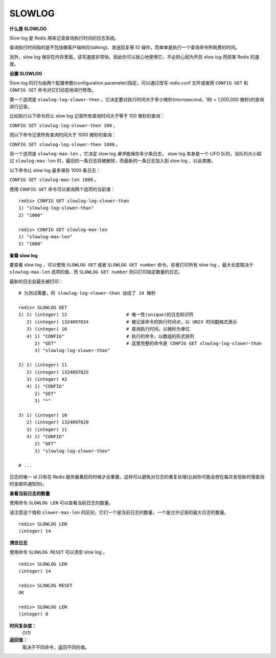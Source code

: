 .. _slowlog:

SLOWLOG
==========

.. function:: SLOWLOG subcommand [argument]

**什么是 SLOWLOG**

Slow log 是 Redis 用来记录查询执行时间的日志系统。

查询执行时间指的是不包括像客户端响应(talking)、发送回复等 IO 操作，而单单是执行一个查询命令所耗费的时间。

另外，slow log 保存在内存里面，读写速度非常快，因此你可以放心地使用它，不必担心因为开启 slow log 而损害 Redis 的速度。

**设置 SLOWLOG**

Slow log 的行为由两个配置参数(configuration parameter)指定，可以通过改写 redis.conf 文件或者用 ``CONFIG GET`` 和 ``CONFIG SET`` 命令对它们动态地进行修改。

第一个选项是 ``slowlog-log-slower-then`` ，它决定要对执行时间大于多少微秒(microsecond，1秒 = 1,000,000 微秒)的查询进行记录。

比如执行以下命令将让 slow log 记录所有查询时间大于等于 100 微秒的查询：

``CONFIG SET slowlog-log-slower-then 100`` ，

而以下命令记录所有查询时间大于 1000 微秒的查询：

``CONFIG SET slowlog-log-slower-then 1000`` 。

另一个选项是 ``slowlog-max-len`` ，它决定 slow log *最多*\ 能保存多少条日志， slow log 本身是一个 LIFO 队列，当队列大小超过 ``slowlog-max-len`` 时，最旧的一条日志将被删除，而最新的一条日志加入到 slow log ，以此类推。

以下命令让 slow log 最多保存 1000 条日志：

``CONFIG SET slowlog-max-len 1000`` 。

使用 ``CONFIG GET`` 命令可以查询两个选项的当前值：

::

    redis> CONFIG GET slowlog-log-slower-than
    1) "slowlog-log-slower-than"
    2) "1000"

    redis> CONFIG GET slowlog-max-len
    1) "slowlog-max-len"
    2) "1000"

**查看 slow log**

要查看 slow log ，可以使用 ``SLOWLOG GET`` 或者 ``SLOWLOG GET number`` 命令，前者打印所有 slow log ，最大长度取决于 ``slowlog-max-len`` 选项的值，而 ``SLOWLOG GET number`` 则只打印指定数量的日志。

最新的日志会最先被打印：

::

    # 为测试需要，将 slowlog-log-slower-than 设成了 10 微秒

    redis> SLOWLOG GET
    1) 1) (integer) 12                      # 唯一性(unique)的日志标识符
       2) (integer) 1324097834              # 被记录命令的执行时间点，以 UNIX 时间戳格式表示
       3) (integer) 16                      # 查询执行时间，以微秒为单位
       4) 1) "CONFIG"                       # 执行的命令，以数组的形式排列
          2) "GET"                          # 这里完整的命令是 CONFIG GET slowlog-log-slower-than 
          3) "slowlog-log-slower-than"

    2) 1) (integer) 11
       2) (integer) 1324097825
       3) (integer) 42
       4) 1) "CONFIG"
          2) "GET"
          3) "*"

    3) 1) (integer) 10
       2) (integer) 1324097820
       3) (integer) 11
       4) 1) "CONFIG"
          2) "GET"
          3) "slowlog-log-slower-then"

    # ...

日志的唯一 id 只有在 Redis 服务器重启的时候才会重置，这样可以避免对日志的重复处理(比如你可能会想在每次发现新的慢查询时发邮件通知你)。

**查看当前日志的数量**

使用命令 ``SLOWLOG LEN`` 可以查看当前日志的数量。

请注意这个值和 ``slower-max-len`` 的区别，它们一个是当前日志的数量，一个是允许记录的最大日志的数量。

::

    redis> SLOWLOG LEN
    (integer) 14

**清空日志**

使用命令 ``SLOWLOG RESET`` 可以清空 slow log 。

::

    redis> SLOWLOG LEN
    (integer) 14

    redis> SLOWLOG RESET
    OK

    redis> SLOWLOG LEN
    (integer) 0

**时间复杂度：**
    O(1)

**返回值：**
    取决于不同命令，返回不同的值。



